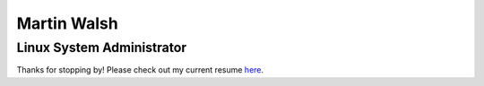 ============
Martin Walsh
============
Linux System Administrator
--------------------------

Thanks for stopping by! Please check out my current resume here_.

.. _here: https://github.com/martinwalsh/resume/blob/master/build/resume.pdf
